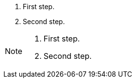 // An admonition with steps:
. First step.
. Second step.

[NOTE]
====
. First step.
. Second step.
====
